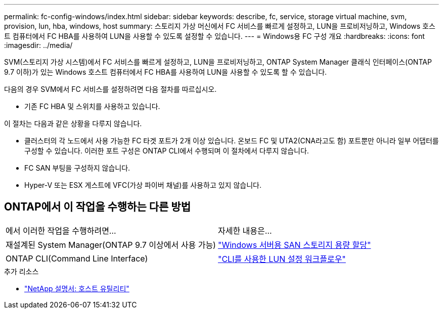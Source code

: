 ---
permalink: fc-config-windows/index.html 
sidebar: sidebar 
keywords: describe, fc, service, storage virtual machine, svm, provision, lun, hba, windows, host 
summary: 스토리지 가상 머신에서 FC 서비스를 빠르게 설정하고, LUN을 프로비저닝하고, Windows 호스트 컴퓨터에서 FC HBA를 사용하여 LUN을 사용할 수 있도록 설정할 수 있습니다. 
---
= Windows용 FC 구성 개요
:hardbreaks:
:icons: font
:imagesdir: ../media/


[role="lead"]
SVM(스토리지 가상 시스템)에서 FC 서비스를 빠르게 설정하고, LUN을 프로비저닝하고, ONTAP System Manager 클래식 인터페이스(ONTAP 9.7 이하)가 있는 Windows 호스트 컴퓨터에서 FC HBA를 사용하여 LUN을 사용할 수 있도록 할 수 있습니다.

다음의 경우 SVM에서 FC 서비스를 설정하려면 다음 절차를 따르십시오.

* 기존 FC HBA 및 스위치를 사용하고 있습니다.


이 절차는 다음과 같은 상황을 다루지 않습니다.

* 클러스터의 각 노드에서 사용 가능한 FC 타겟 포트가 2개 이상 있습니다. 온보드 FC 및 UTA2(CNA라고도 함) 포트뿐만 아니라 일부 어댑터를 구성할 수 있습니다. 이러한 포트 구성은 ONTAP CLI에서 수행되며 이 절차에서 다루지 않습니다.
* FC SAN 부팅을 구성하지 않습니다.
* Hyper-V 또는 ESX 게스트에 VFC(가상 파이버 채널)를 사용하고 있지 않습니다.




== ONTAP에서 이 작업을 수행하는 다른 방법

|===


| 에서 이러한 작업을 수행하려면... | 자세한 내용은... 


| 재설계된 System Manager(ONTAP 9.7 이상에서 사용 가능) | link:https://docs.netapp.com/us-en/ontap/task_san_provision_windows.html["Windows 서버용 SAN 스토리지 용량 할당"^] 


| ONTAP CLI(Command Line Interface) | link:https://docs.netapp.com/us-en/ontap/san-admin/lun-setup-workflow-concept.html["CLI를 사용한 LUN 설정 워크플로우"^] 
|===
.추가 리소스
* https://docs.netapp.com/us-en/ontap-sanhost/index.html["NetApp 설명서: 호스트 유틸리티"^]

